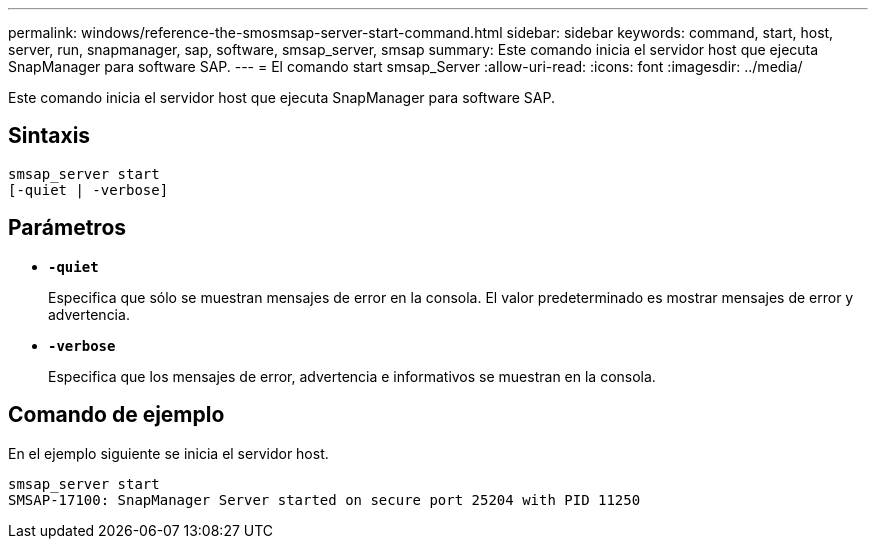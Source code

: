 ---
permalink: windows/reference-the-smosmsap-server-start-command.html 
sidebar: sidebar 
keywords: command, start, host, server, run, snapmanager, sap, software, smsap_server, smsap 
summary: Este comando inicia el servidor host que ejecuta SnapManager para software SAP. 
---
= El comando start smsap_Server
:allow-uri-read: 
:icons: font
:imagesdir: ../media/


[role="lead"]
Este comando inicia el servidor host que ejecuta SnapManager para software SAP.



== Sintaxis

[listing]
----

smsap_server start
[-quiet | -verbose]
----


== Parámetros

* *`-quiet`*
+
Especifica que sólo se muestran mensajes de error en la consola. El valor predeterminado es mostrar mensajes de error y advertencia.

* *`-verbose`*
+
Especifica que los mensajes de error, advertencia e informativos se muestran en la consola.





== Comando de ejemplo

En el ejemplo siguiente se inicia el servidor host.

[listing]
----
smsap_server start
SMSAP-17100: SnapManager Server started on secure port 25204 with PID 11250
----